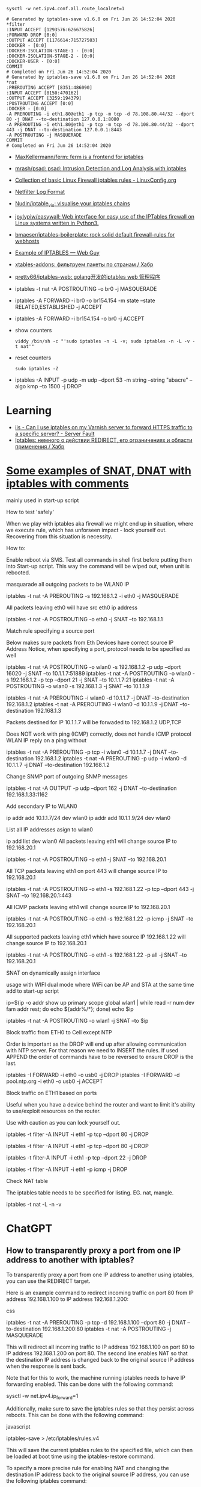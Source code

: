 :PROPERTIES:
:ID:       9cb7bab3-5342-4c3b-bd61-a5fd4a06dee8
:END:
: sysctl -w net.ipv4.conf.all.route_localnet=1

#+begin_example
  # Generated by iptables-save v1.6.0 on Fri Jun 26 14:52:04 2020
  ,*filter
  :INPUT ACCEPT [1293576:626675826]
  :FORWARD DROP [0:0]
  :OUTPUT ACCEPT [1176614:715727503]
  :DOCKER - [0:0]
  :DOCKER-ISOLATION-STAGE-1 - [0:0]
  :DOCKER-ISOLATION-STAGE-2 - [0:0]
  :DOCKER-USER - [0:0]
  COMMIT
  # Completed on Fri Jun 26 14:52:04 2020
  # Generated by iptables-save v1.6.0 on Fri Jun 26 14:52:04 2020
  ,*nat
  :PREROUTING ACCEPT [8351:486090]
  :INPUT ACCEPT [8150:470162]
  :OUTPUT ACCEPT [3259:194379]
  :POSTROUTING ACCEPT [0:0]
  :DOCKER - [0:0]
  -A PREROUTING -i eth1.80@eth1 -p tcp -m tcp -d 78.108.80.44/32 --dport 80 -j DNAT --to-destination 127.0.0.1:8080
  -A PREROUTING -i eth1.80@eth1 -p tcp -m tcp -d 78.108.80.44/32 --dport 443 -j DNAT --to-destination 127.0.0.1:8443
  -A POSTROUTING -j MASQUERADE
  COMMIT
  # Completed on Fri Jun 26 14:52:04 2020
#+end_example

- [[https://github.com/MaxKellermann/ferm][MaxKellermann/ferm: ferm is a frontend for iptables]]
- [[https://github.com/mrash/psad][mrash/psad: psad: Intrusion Detection and Log Analysis with iptables]]
- [[https://linuxconfig.org/collection-of-basic-linux-firewall-iptables-rules][Collection of basic Linux Firewall iptables rules - LinuxConfig.org]]
- [[https://logi.cc/en/2010/07/netfilter-log-format/][Netfilter Log Format]]
- [[https://github.com/Nudin/iptable_vis][Nudin/iptable_vis: visualise your iptables chains]]
- [[https://github.com/jpylypiw/easywall][jpylypiw/easywall: Web interface for easy use of the IPTables firewall on Linux systems written in Python3.]]
- [[https://github.com/bmaeser/iptables-boilerplate][bmaeser/iptables-boilerplate: rock solid default firewall-rules for webhosts]]
- [[https://webguy.vip/example-of-iptables/][Example of IPTABLES — Web Guy]]
- [[https://habr.com/ru/company/selectel/blog/511392/][xtables-addons: фильтруем пакеты по странам / Хабр]]
- [[https://github.com/pretty66/iptables-web][pretty66/iptables-web: golang开发的iptables web 管理程序]]

- iptables -t nat -A POSTROUTING -o br0 -j MASQUERADE
- iptables -A FORWARD -i br0 -o br154.154 -m state --state RELATED,ESTABLISHED -j ACCEPT
- iptables -A FORWARD -i br154.154 -o br0 -j ACCEPT

- show counters
  : viddy /bin/sh -c "'sudo iptables -n -L -v; sudo iptables -n -L -v -t nat'"

- reset counters
  : sudo iptables -Z 

- iptables -A INPUT -p udp -m udp --dport 53 -m string --string "abacre" --algo kmp --to 1500 -j DROP

* Learning
- [[https://serverfault.com/questions/442708/can-i-use-iptables-on-my-varnish-server-to-forward-https-traffic-to-a-specific-s][iis - Can I use iptables on my Varnish server to forward HTTPS traffic to a specific server? - Server Fault]]
- [[https://habr.com/ru/articles/324276/][Iptables: немного о действии REDIRECT, его ограничениях и области применения / Хабр]]

* [[https://gist.github.com/tomasinouk/eec152019311b09905cd][Some examples of SNAT, DNAT with iptables with comments]]

    mainly used in start-up script

How to test 'safely'

When we play with iptables aka firewall we might end up in situation, where we execute rule, which has unforseen impact - lock yourself out. Recovering from this situation is necessity.

    How to:

        Enable reboot via SMS.
        Test all commands in shell first before putting them into Start-up script. This way the command will be wiped out, when unit is rebooted.

masquarade all outgoing packets to be WLAN0 IP

iptables -t nat -A PREROUTING -s 192.168.1.2 -i eth0 -j MASQUERADE

All packets leaving eth0 will have src eth0 ip address

iptables -t nat -A POSTROUTING -o eth0 -j SNAT --to 192.168.1.1

Match rule specifying a source port

    Below makes sure packets from Eth Devices have correct source IP Address Notice, when specifying a port, protocol needs to be specified as well

iptables -t nat -A POSTROUTING -o wlan0 -s 192.168.1.2 -p udp --dport 16020 -j SNAT --to 10.1.1.7:51889
iptables -t nat -A POSTROUTING -o wlan0 -s 192.168.1.2 -p tcp --dport 21 -j SNAT --to 10.1.1.7:21
iptables -t nat -A POSTROUTING -o wlan0 -s 192.168.1.3 -j SNAT --to 10.1.1.9


# Packets destined for IP 10.1.1.7 will be forwaded to 192.168.1.2 UDP,TCP
# Packets destined for IP 10.1.1.9 will be forwaded to 192.168.1.3 UDP,TCP
# Does work with ping (ICMP) correctly
iptables -t nat -A PREROUTING -i wlan0 -d 10.1.1.7 -j DNAT --to-destination 192.168.1.2
iptables -t nat -A PREROUTING -i wlan0 -d 10.1.1.9 -j DNAT --to-destination 192.168.1.3

Packets destined for IP 10.1.1.7 will be forwaded to 192.168.1.2 UDP,TCP

    Does NOT work with ping (ICMP) correctly, does not handle ICMP protocol WLAN IP reply on a ping without

iptables -t nat -A PREROUTING -p tcp -i wlan0 -d 10.1.1.7 -j DNAT --to-destination 192.168.1.2
iptables -t nat -A PREROUTING -p udp -i wlan0 -d 10.1.1.7 -j DNAT --to-destination 192.168.1.2

Change SNMP port of outgoing SNMP messages

iptables -t nat -A OUTPUT -p udp --dport 162 -j DNAT --to-destination 192.168.1.33:1162

Add secondary IP to WLAN0

ip addr add 10.1.1.7/24 dev wlan0
ip addr add 10.1.1.9/24 dev wlan0

List all IP addresses asign to wlan0

ip add list dev wlan0
All packets leaving eth1 will change source IP to 192.168.20.1

iptables -t nat -A POSTROUTING -o eth1 -j SNAT --to 192.168.20.1

All TCP packets leaving eth1 on port 443 will change source IP to 192.168.20.1

iptables -t nat -A POSTROUTING -o eth1 -s 192.168.1.22 -p tcp --dport 443 -j SNAT --to 192.168.20.1:443

All ICMP packets leaving eth1 will change source IP to 192.168.20.1

iptables -t nat -A POSTROUTING -o eth1 -s 192.168.1.22 -p icmp -j SNAT --to 192.168.20.1

All supported packets leaving eth1 which have source IP 192.168.1.22 will change source IP to 192.168.20.1

iptables -t nat -A POSTROUTING -o eth1 -s 192.168.1.22 -p all -j SNAT --to 192.168.20.1

SNAT on dynamically assign interface

    usage with WIFI dual mode where WiFi can be AP and STA at the same time add to start-up script

# assuming wlan1 is STA interface
ip=$(ip -o addr show up primary scope global wlan1 |
      while read -r num dev fam addr rest; do echo ${addr%/*}; done)
echo $ip

# all packets leaving wlan1 will change source IP to STA interface IP
iptables -t nat -A POSTROUTING -o wlan1 -j SNAT --to $ip

Block traffic from ETH0 to Cell except NTP

Order is important as the DROP will end up after allowing communication with NTP server. For that reason we need to INSERT the rules. If used APPEND the order of commands have to be reversed to ensure DROP is the last.

iptables -I FORWARD -i eth0 -o usb0 -j DROP
iptables -I FORWARD -d pool.ntp.org -i eth0 -o usb0 -j ACCEPT

Block traffic on ETH1 based on ports

Useful when you have a device behind the router and want to limit it's ability to use/exploit resources on the router.

    Use with caution as you can lock yourself out.

# Block port 80 (http) only on ETH1 interface
iptables -t filter -A INPUT -i eth1 -p tcp --dport 80 -j DROP
# Block port 443 (https) only on ETH1 interface
iptables -t filter -A INPUT -i eth1 -p tcp --dport 80 -j DROP
# Block port 22 (ssh) only on ETH1 interface
iptables -t filter-A INPUT -i eth1 -p tcp --dport 22 -j DROP
# Block ping (icmp) on ETH1 interface unit does not response to ping
iptables -t filter -A INPUT -i eth1 -p icmp -j DROP

Check NAT table

The iptables table needs to be specified for listing. EG. nat, mangle.

iptables -t nat -L -n -v

* ChatGPT

** How to transparently proxy a port from one IP address to another with iptables?

To transparently proxy a port from one IP address to another using iptables, you can use the REDIRECT target.

Here is an example command to redirect incoming traffic on port 80 from IP address 192.168.1.100 to IP address 192.168.1.200:

css

iptables -t nat -A PREROUTING -p tcp -d 192.168.1.100 --dport 80 -j DNAT --to-destination 192.168.1.200:80
iptables -t nat -A POSTROUTING -j MASQUERADE

This will redirect all incoming traffic to IP address 192.168.1.100 on port 80 to IP address 192.168.1.200 on port 80. The second line enables NAT so that the destination IP address is changed back to the original source IP address when the response is sent back.

Note that for this to work, the machine running iptables needs to have IP forwarding enabled. This can be done with the following command:

sysctl -w net.ipv4.ip_forward=1

Additionally, make sure to save the iptables rules so that they persist across reboots. This can be done with the following command:

javascript

iptables-save > /etc/iptables/rules.v4

This will save the current iptables rules to the specified file, which can then be loaded at boot time using the iptables-restore command.

To specify a more precise rule for enabling NAT and changing the destination IP address back to the original source IP address, you can use the following iptables command:

iptables -t nat -A POSTROUTING -s 192.168.1.0/24 -d 192.168.1.200 -p tcp --dport 80 -j SNAT --to-source 192.168.1.100

This command specifies the source network as 192.168.1.0/24 (change this to match your specific network), the destination IP address as 192.168.1.200, the protocol as TCP, and the destination port as 80 (change this to match the port you are forwarding). It then uses the SNAT target to change the source IP address to 192.168.1.100, which is the original source IP address of the incoming traffic.

Note that this rule should be used in addition to the DNAT rule in the previous answer, which forwards incoming traffic to the destination IP address. Together, these two rules will enable transparent proxying of the specified port from one IP address to another.

* PREROUTING vs OUTPUT

One needs to pay close attention between local packets, and network packets,
when using iptables. Local packets are packets created on the local machine,
whereas network packets are packets received. PREROUTING works on network
packets, for instance what you would get on a router device. Since in this
case it's all local, then one must use OUTPUT instead of PREROUTING to
redirect the packets. The necessary rule is therefore.

iptables -t nat -A OUTPUT     -p tcp --dport 4567 -j REDIRECT --to 8443

https://i.stack.imgur.com/ZCSl9.png

- [[https://stackoverflow.com/questions/64768982/http-iptable-prerouting-rule-is-not-working][nat - HTTP iptable PREROUTING rule is not working - Stack Overflow]]
  - [[https://danielmiessler.com/study/iptables/][An IPTABLES Primer - Daniel Miessler]]
